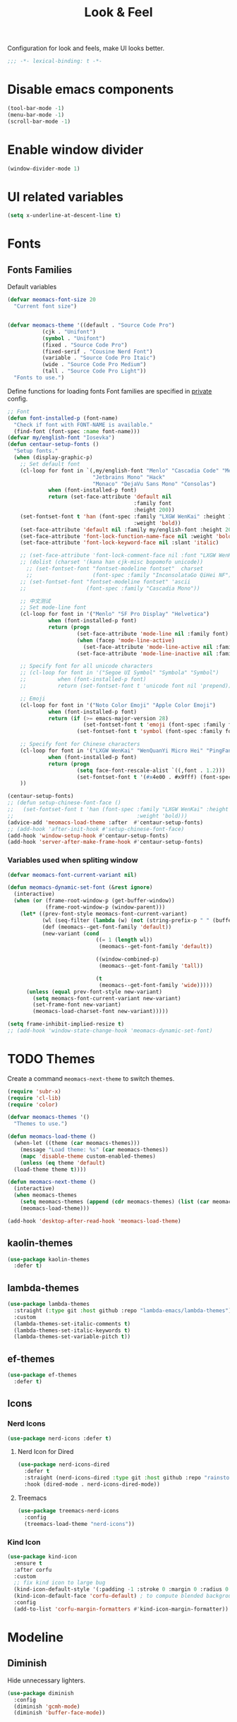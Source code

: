 #+title: Look & Feel

Configuration for look and feels, make UI looks better.

#+begin_src emacs-lisp
  ;;; -*- lexical-binding: t -*-
#+end_src

* Disable emacs components

#+begin_src emacs-lisp
  (tool-bar-mode -1)
  (menu-bar-mode -1)
  (scroll-bar-mode -1)
#+end_src

* Enable window divider
#+begin_src emacs-lisp
  (window-divider-mode 1)
#+end_src

* UI related variables

#+begin_src emacs-lisp
  (setq x-underline-at-descent-line t)
#+end_src

* Fonts

** Fonts Families

Default variables

#+begin_src emacs-lisp
  (defvar meomacs-font-size 20
    "Current font size")


  (defvar meomacs-theme '((default . "Source Code Pro")
		     (cjk . "Unifont")
		     (symbol . "Unifont")
		     (fixed . "Source Code Pro")
		     (fixed-serif . "Cousine Nerd Font")
		     (variable . "Source Code Pro Itaic")
		     (wide . "Source Code Pro Medium")
		     (tall . "Source Code Pro Light"))
    "Fonts to use.")
#+end_src

  Define functions for loading fonts
  Font families are specified in [[file:private.org::Fonts][private]] config.

 #+begin_src emacs-lisp
   ;; Font
   (defun font-installed-p (font-name)
     "Check if font with FONT-NAME is available."
     (find-font (font-spec :name font-name)))
   (defvar my/english-font "Iosevka")
   (defun centaur-setup-fonts ()
     "Setup fonts."
     (when (display-graphic-p)
       ;; Set default font
       (cl-loop for font in `(,my/english-font "Menlo" "Cascadia Code" "Menlo" "SF Mono" "Fira Code"
                              "Jetbrains Mono" "Hack"
                              "Monaco" "DejaVu Sans Mono" "Consolas")
                when (font-installed-p font)
                return (set-face-attribute 'default nil
                                           :family font
                                           :height 200))
       (set-fontset-font t 'han (font-spec :family "LXGW WenKai" :height 180
                                           :weight 'bold))
       (set-face-attribute 'default nil :family my/english-font :height 200)
       (set-face-attribute 'font-lock-function-name-face nil :weight 'bold)
       (set-face-attribute 'font-lock-keyword-face nil :slant 'italic)

       ;; (set-face-attribute 'font-lock-comment-face nil :font "LXGW WenKai")
       ;; (dolist (charset '(kana han cjk-misc bopomofo unicode))
         ;; (set-fontset-font "fontset-modeline fontset"  charset
         ;;                   (font-spec :family "InconsolataGo QiHei NF")))
       ;; (set-fontset-font "fontset-modeline fontset" 'ascii
       ;;                   (font-spec :family "Cascadia Mono"))

       ;; 中文测试
       ;; Set mode-line font
       (cl-loop for font in '("Menlo" "SF Pro Display" "Helvetica")
                when (font-installed-p font)
                return (progn
                         (set-face-attribute 'mode-line nil :family font)
                         (when (facep 'mode-line-active)
                           (set-face-attribute 'mode-line-active nil :family font :height 140 :weight 'medium))
                         (set-face-attribute 'mode-line-inactive nil :family font :height 140)))

       ;; Specify font for all unicode characters
       ;; (cl-loop for font in '("Segoe UI Symbol" "Symbola" "Symbol")
       ;;          when (font-installed-p font)
       ;;          return (set-fontset-font t 'unicode font nil 'prepend))

       ;; Emoji
       (cl-loop for font in '("Noto Color Emoji" "Apple Color Emoji")
                when (font-installed-p font)
                return (if (>= emacs-major-version 28)
                           (set-fontset-font t 'emoji (font-spec :family font) nil 'prepend)
                         (set-fontset-font t 'symbol (font-spec :family font) nil 'prepend)))

       ;; Specify font for Chinese characters
       (cl-loop for font in '("LXGW WenKai" "WenQuanYi Micro Hei" "PingFang SC" "Microsoft Yahei" "STFangsong")
                when (font-installed-p font)
                return (progn
                         (setq face-font-rescale-alist `((,font . 1.2)))
                         (set-fontset-font t '(#x4e00 . #x9fff) (font-spec :family font))))
       ))

   (centaur-setup-fonts)
   ;; (defun setup-chinese-font-face ()
   ;;   (set-fontset-font t 'han (font-spec :family "LXGW WenKai" :height 180
   ;;                                       :weight 'bold)))
   (advice-add 'meomacs-load-theme :after  #'centaur-setup-fonts)
   ;; (add-hook 'after-init-hook #'setup-chinese-font-face)
   (add-hook 'window-setup-hook #'centaur-setup-fonts)
   (add-hook 'server-after-make-frame-hook #'centaur-setup-fonts)
#+end_src

*** COMMENT Fira Code
#+begin_src emacs-lisp
  (when (window-system)
    (set-frame-font "Fira Code"))

  (let ((alist '((33 . ".\\(?:\\(?:==\\|!!\\)\\|[!=]\\)")
		 (35 . ".\\(?:###\\|##\\|_(\\|[#(?[_{]\\)")
		 (36 . ".\\(?:>\\)")
		 (37 . ".\\(?:\\(?:%%\\)\\|%\\)")
		 (38 . ".\\(?:\\(?:&&\\)\\|&\\)")
		 (42 . ".\\(?:\\(?:\\*\\*/\\)\\|\\(?:\\*[*/]\\)\\|[*/>]\\)")
		 (43 . ".\\(?:\\(?:\\+\\+\\)\\|[+>]\\)")
		 (45 . ".\\(?:\\(?:-[>-]\\|<<\\|>>\\)\\|[<>}~-]\\)")
		 (46 . ".\\(?:\\(?:\\.[.<]\\)\\|[.=-]\\)")
		 (47 . ".\\(?:\\(?:\\*\\*\\|//\\|==\\)\\|[*/=>]\\)")
		 (48 . ".\\(?:x[a-zA-Z]\\)")
		 (58 . ".\\(?:::\\|[:=]\\)")
		 (59 . ".\\(?:;;\\|;\\)")
		 (60 . ".\\(?:\\(?:!--\\)\\|\\(?:~~\\|->\\|\\$>\\|\\*>\\|\\+>\\|--\\|<[<=-]\\|=[<=>]\\||>\\)\\|[*$+~/<=>|-]\\)")
		 (61 . ".\\(?:\\(?:/=\\|:=\\|<<\\|=[=>]\\|>>\\)\\|[<=>~]\\)")
		 (62 . ".\\(?:\\(?:=>\\|>[=>-]\\)\\|[=>-]\\)")
		 (63 . ".\\(?:\\(\\?\\?\\)\\|[:=?]\\)")
		 (91 . ".\\(?:]\\)")
		 (92 . ".\\(?:\\(?:\\\\\\\\\\)\\|\\\\\\)")
		 (94 . ".\\(?:=\\)")
		 (119 . ".\\(?:ww\\)")
		 (123 . ".\\(?:-\\)")
		 (124 . ".\\(?:\\(?:|[=|]\\)\\|[=>|]\\)")
		 (126 . ".\\(?:~>\\|~~\\|[>=@~-]\\)")
		 )
	       ))
    (dolist (char-regexp alist)
      (set-char-table-range composition-function-table (car char-regexp)
			    `([,(cdr char-regexp) 0 font-shape-gstring]))))
#+end_src


*** Variables used when spliting window
#+begin_src emacs-lisp
  (defvar meomacs-font-current-variant nil)

  (defun meomacs-dynamic-set-font (&rest ignore)
    (interactive)
    (when (or (frame-root-window-p (get-buffer-window))
              (frame-root-window-p (window-parent)))
      (let* ((prev-font-style meomacs-font-current-variant)
             (wl (seq-filter (lambda (w) (not (string-prefix-p " " (buffer-name (window-buffer w))))) (window-list)))
             (def (meomacs--get-font-family 'default))
             (new-variant (cond
                              ((= 1 (length wl))
                               (meomacs--get-font-family 'default))

                              ((window-combined-p)
                               (meomacs--get-font-family 'tall))

                              (t
                               (meomacs--get-font-family 'wide)))))
        (unless (equal prev-font-style new-variant)
          (setq meomacs-font-current-variant new-variant)
          (set-frame-font new-variant)
          (meomacs-load-charset-font new-variant)))))

  (setq frame-inhibit-implied-resize t)
  ;; (add-hook 'window-state-change-hook 'meomacs-dynamic-set-font)
#+end_src

* TODO Themes

Create a command ~meomacs-next-theme~ to switch themes.

#+begin_src emacs-lisp
  (require 'subr-x)
  (require 'cl-lib)
  (require 'color)

  (defvar meomacs-themes '()
    "Themes to use.")

  (defun meomacs-load-theme ()
    (when-let ((theme (car meomacs-themes)))
      (message "Load theme: %s" (car meomacs-themes))
      (mapc 'disable-theme custom-enabled-themes)
      (unless (eq theme 'default)
	(load-theme theme t))))

  (defun meomacs-next-theme ()
    (interactive)
    (when meomacs-themes
      (setq meomacs-themes (append (cdr meomacs-themes) (list (car meomacs-themes))))
      (meomacs-load-theme)))

  (add-hook 'desktop-after-read-hook 'meomacs-load-theme)
#+end_src

** COMMENT doom-themes
#+begin_src emacs-lisp
  (use-package doom-themes
    :defer t
    :custom
    ;; (doom-themes-treemacs-theme "doom-colors") ;; enable color icons in treemacs
    :config
    ;; (doom-themes-treemacs-config)
    ;; (doom-themes-org-config)
    )
#+end_src

** kaolin-themes
#+begin_src emacs-lisp
  (use-package kaolin-themes
    :defer t)
#+end_src
** lambda-themes
#+begin_src emacs-lisp
  (use-package lambda-themes
    :straight (:type git :host github :repo "lambda-emacs/lambda-themes")
    :custom
    (lambda-themes-set-italic-comments t)
    (lambda-themes-set-italic-keywords t)
    (lambda-themes-set-variable-pitch t))
#+end_src
** ef-themes
#+begin_src emacs-lisp
  (use-package ef-themes
    :defer t)
#+end_src

** Icons
*** Nerd Icons
#+begin_src emacs-lisp
  (use-package nerd-icons :defer t)
#+end_src

**** Nerd Icon for Dired
#+begin_src emacs-lisp
  (use-package nerd-icons-dired
    :defer t
    :straight (nerd-icons-dired :type git :host github :repo "rainstormstudio/nerd-icons-dired")
    :hook (dired-mode . nerd-icons-dired-mode))
#+end_src

**** Treemacs
#+begin_src emacs-lisp
  (use-package treemacs-nerd-icons
    :config
    (treemacs-load-theme "nerd-icons"))
#+end_src
*** Kind Icon
#+begin_src emacs-lisp
  (use-package kind-icon
    :ensure t
    :after corfu
    :custom
    ;; fix kind icon to large bug
    (kind-icon-default-style '(:padding -1 :stroke 0 :margin 0 :radius 0 :height 0.6 :scale 1.0))
    (kind-icon-default-face 'corfu-default) ; to compute blended backgrounds correctly
    :config
    (add-to-list 'corfu-margin-formatters #'kind-icon-margin-formatter))
#+end_src

*** COMMENT all-the-icons
#+begin_src emacs-lisp
  (use-package all-the-icons
    :if (display-graphic-verbatimp))
#+end_src

* Modeline

** COMMENT Use variable font
#+begin_src emacs-lisp
    (custom-set-faces
     '(mode-line ((t :inherit variable-pitch)))
     '(mode-line-inactive ((t :inherit variable-pitch))))
#+end_src

** Diminish
Hide unnecessary lighters.
#+begin_src emacs-lisp
  (use-package diminish
    :config
    (diminish 'gcmh-mode)
    (diminish 'buffer-face-mode))
#+end_src

** Meow Colorful Indicator

#+begin_src emacs-lisp
  (custom-set-faces
   '(meow-beacon-indicator ((t (:background "#FF8800" :foreground "white"))))
   '(meow-keypad-indicator ((t (:background "#ffc86f" :foreground "white"))))
   '(meow-motion-indicator ((t (:background "#51afef" :foreground "white"))))
   '(meow-normal-indicator ((t (:background "#51afef" :foreground "white"))))
   '(meow-search-indicator ((t (:background "#c678dd" :foreground "white")))))
#+end_src
* Org faces

** org-mode

#+begin_src emacs-lisp

  (setq org-startup-indented t
        org-hide-emphasis-markers t
        org-fontify-done-headline t
        org-fontify-whole-heading-line t
        org-fontify-quote-and-verse-blocks t
        org-ellipsis "  " ;; folding symbol
        org-src-tab-acts-natively t)

#+end_src
*** org fonts
#+begin_src emacs-lisp
  (custom-theme-set-faces
   'user
   '(org-block ((t (:inherit fixed-pitch))))
   '(org-document-info-keyword ((t (:inherit (shadow fixed-pitch)))))
   '(org-property-value ((t (:inherit fixed-pitch))) t)
   '(org-special-keyword ((t (:inherit (font-lock-comment-face fixed-pitch)))))
   '(org-tag ((t (:inherit (shadow fixed-pitch) :weight bold))))
   '(org-verbatim ((t (:inherit (shadow fixed-pitch))))))
#+end_src

*** COMMENT Using variable pitch font

Enable ~variable-pitch-mode~.

#+begin_src emacs-lisp

  ;; (use-package mixed-pitch
  ;;   :defer t
  ;;   :hook
  ;;   (org-mode . mixed-pitch-mode))

  (with-eval-after-load "org"
    ;; Use fixed pitch for table and code
    (custom-set-faces
     '(variable-pitch ((t :font-family "Sarasa Gothic CL")))
     '(org-table ((t :inherit 'fixed-pitch-serif)))
     '(org-code ((t :inherit 'fixed-pitch-serif)))
     '(org-block ((t :inherit 'fixed-pitch-serif)))
     '(org-checkbox ((t :inherit 'fixed-pitch :background nil :box nil)))
     '(org-latex-and-related ((t (:inherit 'fixed-pitch-serif))))))
#+end_src

*** Prevent org source block face from bleeding out in fold
#+begin_src emacs-lisp
  ;; 获取当前主题的背景色
  (defun get-theme-background-color ()
    (cdr (assoc 'background-color (frame-parameters))))

  (defun set-org-block-end-line-color ()
    "Set org-src-block face background color to current theme's background color."
    (interactive)
    (let ((background-color (get-theme-background-color))) ; 获取当前主题的背景色
      (set-face-attribute 'org-block-end-line nil :background background-color))) ; 设置 org-src-block face 的背景色属性

  (advice-add 'consult-theme :after (lambda (&rest args) (set-org-block-end-line-color)))

#+end_src
*** Keyword face
#+begin_src emacs-lisp
  ;; (setq org-todo-keyword-faces '(("TODO" . (:foreground "#95A5A6" :background "white" :weight 'bold))
  ;;                                ("HACK" . (:foreground "#2E8B57" :weight 'bold))
  ;;                                ("NEXT" . (:foreground "cyan" :weight 'bold))
  ;;                                ("FIXME" . (:foreground "red" :weight 'bold))
  ;;                                ("DONE" . (:foreground "#3498DB" :weight 'bold))))
  (setq org-todo-keyword-faces '(("TODO" . warning)
                                 ("DOING" . success)
                                 ("WAITING" . error)
                                 ("VERIFY" . error)
                                 ("DONE" . shadow)
                                 ("CANCEL" . shadow)))
#+end_src
